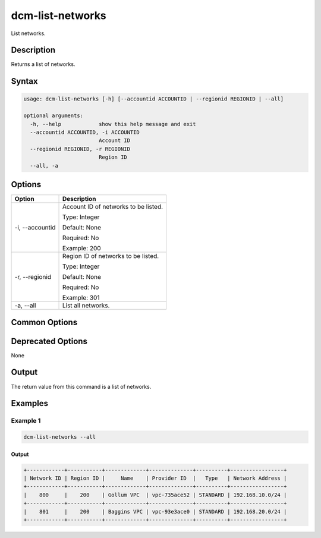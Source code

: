 .. raw:: latex
  
      \newpage

.. _dcm_list_networks:

dcm-list-networks
-----------------

List networks.

Description
~~~~~~~~~~~

Returns a list of networks.

Syntax
~~~~~~

.. code-block:: bash

   usage: dcm-list-networks [-h] [--accountid ACCOUNTID | --regionid REGIONID | --all]

   optional arguments:
     -h, --help            show this help message and exit
     --accountid ACCOUNTID, -i ACCOUNTID
                           Account ID
     --regionid REGIONID, -r REGIONID
                           Region ID
     --all, -a

Options
~~~~~~~

+--------------------+--------------------------------------------------------------+
| Option             | Description                                                  |
+====================+==============================================================+
| -i, --accountid    | Account ID of networks to be listed.                         |
|                    |                                                              |
|                    | Type: Integer                                                |
|                    |                                                              |
|                    | Default: None                                                |
|                    |                                                              |
|                    | Required: No                                                 |
|                    |                                                              |
|                    | Example: 200                                                 |
+--------------------+--------------------------------------------------------------+
| -r, --regionid     | Region ID of networks to be listed.                          |
|                    |                                                              |
|                    | Type: Integer                                                |
|                    |                                                              |
|                    | Default: None                                                |
|                    |                                                              |
|                    | Required: No                                                 |
|                    |                                                              |
|                    | Example: 301                                                 |
+--------------------+--------------------------------------------------------------+
| -a, --all          | List all networks.                                           |
+--------------------+--------------------------------------------------------------+

Common Options
~~~~~~~~~~~~~~

Deprecated Options
~~~~~~~~~~~~~~~~~~

None

Output
~~~~~~

The return value from this command is a list of networks.

Examples
~~~~~~~~

Example 1
^^^^^^^^^

.. code-block:: bash

   dcm-list-networks --all

Output
%%%%%%

.. code-block:: bash

   +------------+-----------+-------------+--------------+----------+-----------------+
   | Network ID | Region ID |     Name    | Provider ID  |   Type   | Network Address |
   +------------+-----------+-------------+--------------+----------+-----------------+
   |    800     |    200    | Gollum VPC  | vpc-735ace52 | STANDARD | 192.168.10.0/24 |
   +------------+-----------+-------------+--------------+----------+-----------------+
   |    801     |    200    | Baggins VPC | vpc-93e3ace0 | STANDARD | 192.168.20.0/24 |
   +------------+-----------+-------------+--------------+----------+-----------------+
